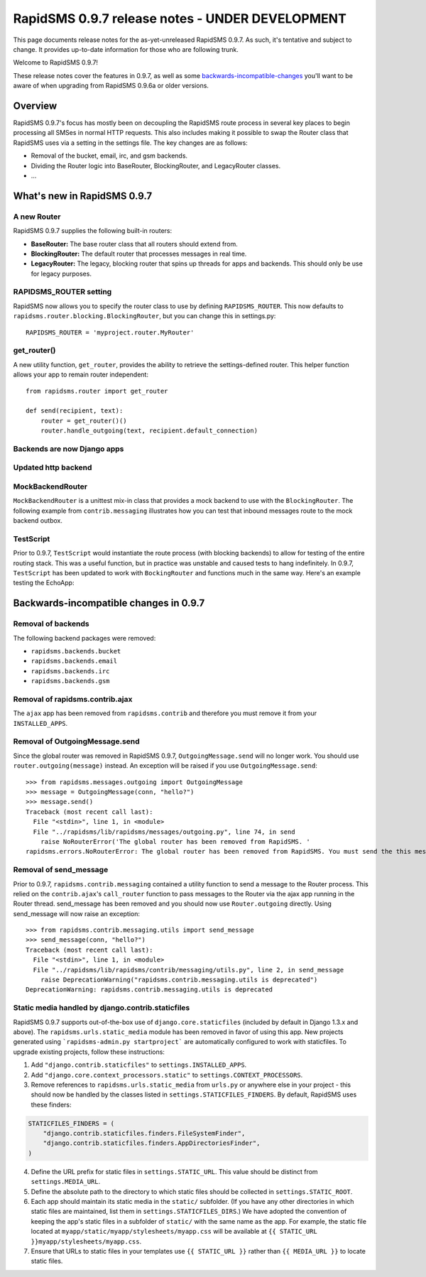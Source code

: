 ================================================
RapidSMS 0.9.7 release notes - UNDER DEVELOPMENT
================================================

This page documents release notes for the as-yet-unreleased RapidSMS
0.9.7. As such, it's tentative and subject to change. It provides
up-to-date information for those who are following trunk.

Welcome to RapidSMS 0.9.7!

These release notes cover the features in 0.9.7, as well
as some `backwards-incompatible-changes`_ you'll want to be aware of 
when upgrading from RapidSMS 0.9.6a or older versions.

Overview
========

RapidSMS 0.9.7's focus has mostly been on decoupling the RapidSMS route process in several key places to begin processing all SMSes in normal HTTP requests. This also includes making it possible to swap the Router class that RapidSMS uses via a setting in the settings file. The key changes are as follows:

* Removal of the bucket, email, irc, and gsm backends. 
* Dividing the Router logic into BaseRouter, BlockingRouter, and LegacyRouter classes.
* ...

What's new in RapidSMS 0.9.7
============================

A new Router
~~~~~~~~~~~~

RapidSMS 0.9.7 supplies the following built-in routers:

* **BaseRouter:** The base router class that all routers should extend from.
* **BlockingRouter:** The default router that processes messages in real time.
* **LegacyRouter:** The legacy, blocking router that spins up threads for apps and backends. This should only be use for legacy purposes.

RAPIDSMS_ROUTER setting
~~~~~~~~~~~~~~~~~~~~~~~

RapidSMS now allows you to specify the router class to use by defining ``RAPIDSMS_ROUTER``. This now defaults to ``rapidsms.router.blocking.BlockingRouter``, but you can change this in settings.py::

    RAPIDSMS_ROUTER = 'myproject.router.MyRouter'

get_router()
~~~~~~~~~~~~

A new utility function, ``get_router``, provides the ability to retrieve the settings-defined router. This helper function allows your app to remain router independent::

    from rapidsms.router import get_router

    def send(recipient, text):
        router = get_router()()
        router.handle_outgoing(text, recipient.default_connection)

Backends are now Django apps
~~~~~~~~~~~~~~~~~~~~~~~~~~~~



Updated http backend
~~~~~~~~~~~~~~~~~~~~



MockBackendRouter
~~~~~~~~~~~~~~~~~

``MockBackendRouter`` is a unittest mix-in class that provides a mock backend to use with the ``BlockingRouter``. The following example from ``contrib.messaging`` illustrates how you can test that inbound messages route to the mock backend outbox.

.. code-block:: python
    :linenos:
    :emphasize-lines: 14,16

    class MessagingTest(MockBackendRouter, TestCase):

        def setUp(self):
            self.contact = self.create_contact()
            self.backend = self.create_backend({'name': 'mock'})
            self.connection = self.create_connection({'backend': self.backend,
                                                      'contact': self.contact})

        def test_ajax_send_view(self):
            """
            Test AJAX send view with valid data
            """
            data = {'text': 'hello!', 'recipients': [self.contact.id]}
            response = self.client.post(reverse('send_message'), data)
            self.assertEqual(response.status_code, 200)
            self.assertEqual(self.outbox[0].text, data['text'])

TestScript
~~~~~~~~~~

Prior to 0.9.7, ``TestScript`` would instantiate the route process (with blocking backends) to allow for testing of the entire routing stack. This was a useful function, but in practice was unstable and caused tests to hang indefinitely. In 0.9.7, ``TestScript`` has been updated to work with ``BockingRouter`` and functions much in the same way. Here's an example testing the EchoApp:

.. code-block:: python
    :linenos:

    class EchoTest(TestScript):
        apps = (EchoApp,)

        def testRunScript(self):
            self.runScript("""
                2345678901 > echo?
                2345678901 < 2345678901: echo?
            """)

.. _backwards-incompatible-changes:

Backwards-incompatible changes in 0.9.7
=======================================

Removal of backends
~~~~~~~~~~~~~~~~~~~

The following backend packages were removed:

* ``rapidsms.backends.bucket``
* ``rapidsms.backends.email``
* ``rapidsms.backends.irc``
* ``rapidsms.backends.gsm``

Removal of rapidsms.contrib.ajax
~~~~~~~~~~~~~~~~~~~~~~~~~~~~~~~~

The ``ajax`` app has been removed from ``rapidsms.contrib`` and therefore you must remove it from your ``INSTALLED_APPS``.

Removal of OutgoingMessage.send
~~~~~~~~~~~~~~~~~~~~~~~~~~~~~~~

Since the global router was removed in RapidSMS 0.9.7, ``OutgoingMessage.send`` will no longer work. You should use ``router.outgoing(message)`` instead. An exception will be raised if you use ``OutgoingMessage.send``::

    >>> from rapidsms.messages.outgoing import OutgoingMessage
    >>> message = OutgoingMessage(conn, "hello?")
    >>> message.send()
    Traceback (most recent call last):
      File "<stdin>", line 1, in <module>
      File "../rapidsms/lib/rapidsms/messages/outgoing.py", line 74, in send
        raise NoRouterError('The global router has been removed from RapidSMS. '
    rapidsms.errors.NoRouterError: The global router has been removed from RapidSMS. You must send the this message by calling router.outgoing(message).

Removal of send_message
~~~~~~~~~~~~~~~~~~~~~~~

Prior to 0.9.7, ``rapidsms.contrib.messaging`` contained a utility function to send a message to the Router process. This relied on the ``contrib.ajax``'s ``call_router`` function to pass messages to the Router via the ajax app running in the Router thread. send_message has been removed and you should now use ``Router.outgoing`` directly. Using send_message will now raise an exception::

    >>> from rapidsms.contrib.messaging.utils import send_message 
    >>> send_message(conn, "hello?")
    Traceback (most recent call last):
      File "<stdin>", line 1, in <module>
      File "../rapidsms/lib/rapidsms/contrib/messaging/utils.py", line 2, in send_message
        raise DeprecationWarning("rapidsms.contrib.messaging.utils is deprecated")
    DeprecationWarning: rapidsms.contrib.messaging.utils is deprecated

Static media handled by django.contrib.staticfiles
~~~~~~~~~~~~~~~~~~~~~~~~~~~~~~~~~~~~~~~~~~~~~~~~~~

RapidSMS 0.9.7 supports out-of-the-box use of ``django.core.staticfiles``
(included by default in Django 1.3.x and above). The 
``rapidsms.urls.static_media`` module has been removed in favor of using this
app. New projects generated using ```rapidsms-admin.py startproject``` are 
automatically configured to work with staticfiles. To upgrade existing 
projects, follow these instructions:

1. Add ``"django.contrib.staticfiles"`` to ``settings.INSTALLED_APPS``.
2. Add ``"django.core.context_processors.static"`` to 
   ``settings.CONTEXT_PROCESSORS``.
3. Remove references to ``rapidsms.urls.static_media`` from ``urls.py`` or 
   anywhere else in your project - this should now be handled by the classes
   listed in ``settings.STATICFILES_FINDERS``. By default, RapidSMS uses these
   finders:

.. code-block:: python
    
    STATICFILES_FINDERS = (
        "django.contrib.staticfiles.finders.FileSystemFinder",
        "django.contrib.staticfiles.finders.AppDirectoriesFinder",
    )

4. Define the URL prefix for static files in ``settings.STATIC_URL``. This 
   value should be distinct from ``settings.MEDIA_URL``.
5. Define the absolute path to the directory to which static files should 
   be collected in ``settings.STATIC_ROOT``.
6. Each app should maintain its static media in the ``static/`` subfolder. (If 
   you have any other directories in which static files are maintained, list 
   them in ``settings.STATICFILES_DIRS``.) We have adopted the convention of 
   keeping the app's static files in a subfolder of ``static/`` with the same
   name as the app. For example, the static file located at 
   ``myapp/static/myapp/stylesheets/myapp.css`` will be available at 
   ``{{ STATIC_URL }}myapp/stylesheets/myapp.css``.
7. Ensure that URLs to static files in your templates use ``{{ STATIC_URL }}``
   rather than ``{{ MEDIA_URL }}`` to locate static files.
